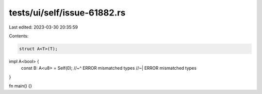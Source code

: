 tests/ui/self/issue-61882.rs
============================

Last edited: 2023-03-30 20:35:59

Contents:

.. code-block:: rs

    struct A<T>(T);

impl A<bool> {
    const B: A<u8> = Self(0);
    //~^ ERROR mismatched types
    //~| ERROR mismatched types
}

fn main() {}


